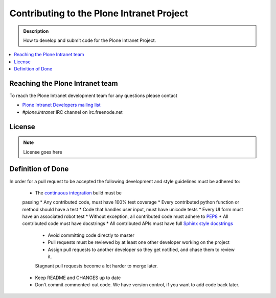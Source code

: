 ==========================================
Contributing to the Plone Intranet Project
==========================================

.. admonition:: Description

   How to develop and submit code for the Plone Intranet Project.

.. contents:: :local:


Reaching the Plone Intranet team
================================

To reach the Plone Intranet development team for any questions please contact

* `Plone Intranet Developers mailing list <mailto:ploneintranet-dev@groups.io>`_

* *#plone.intranet* IRC channel on irc.freenode.net

License
=======

.. note::

   License goes here

Definition of Done
==================

In order for a pull request to be accepted
the following development and style guidelines must be adhered to:

 * The `continuous integration <http://jenkins.ploneintranet.org>`_ build must be
 passing
 * Any contributed code, must have 100% test coverage
 * Every contributed python function or method should have a test
 * Code that handles user input, must have unicode tests
 * Every UI form must have an associated robot test
 * Without exception, all contributed code must adhere to `PEP8 <https://www.python.org/dev/peps/pep-0008/>`_
 * All contributed code must have docstrings
 * All contributed APIs must have full `Sphinx style docstrings <https://pythonhosted.org/an_example_pypi_project/sphinx.html>`_
    - Avoid committing code directly to master
    - Pull requests must be reviewed by at least one other developer working on the project
    - Assign pull requests to another developer so they get notified, and chase them to review it.
    Stagnant pull requests become a lot harder to merge later.
 * Keep README and CHANGES up to date
 * Don't commit commented-out code. We have version control, if you want to add code back later.
